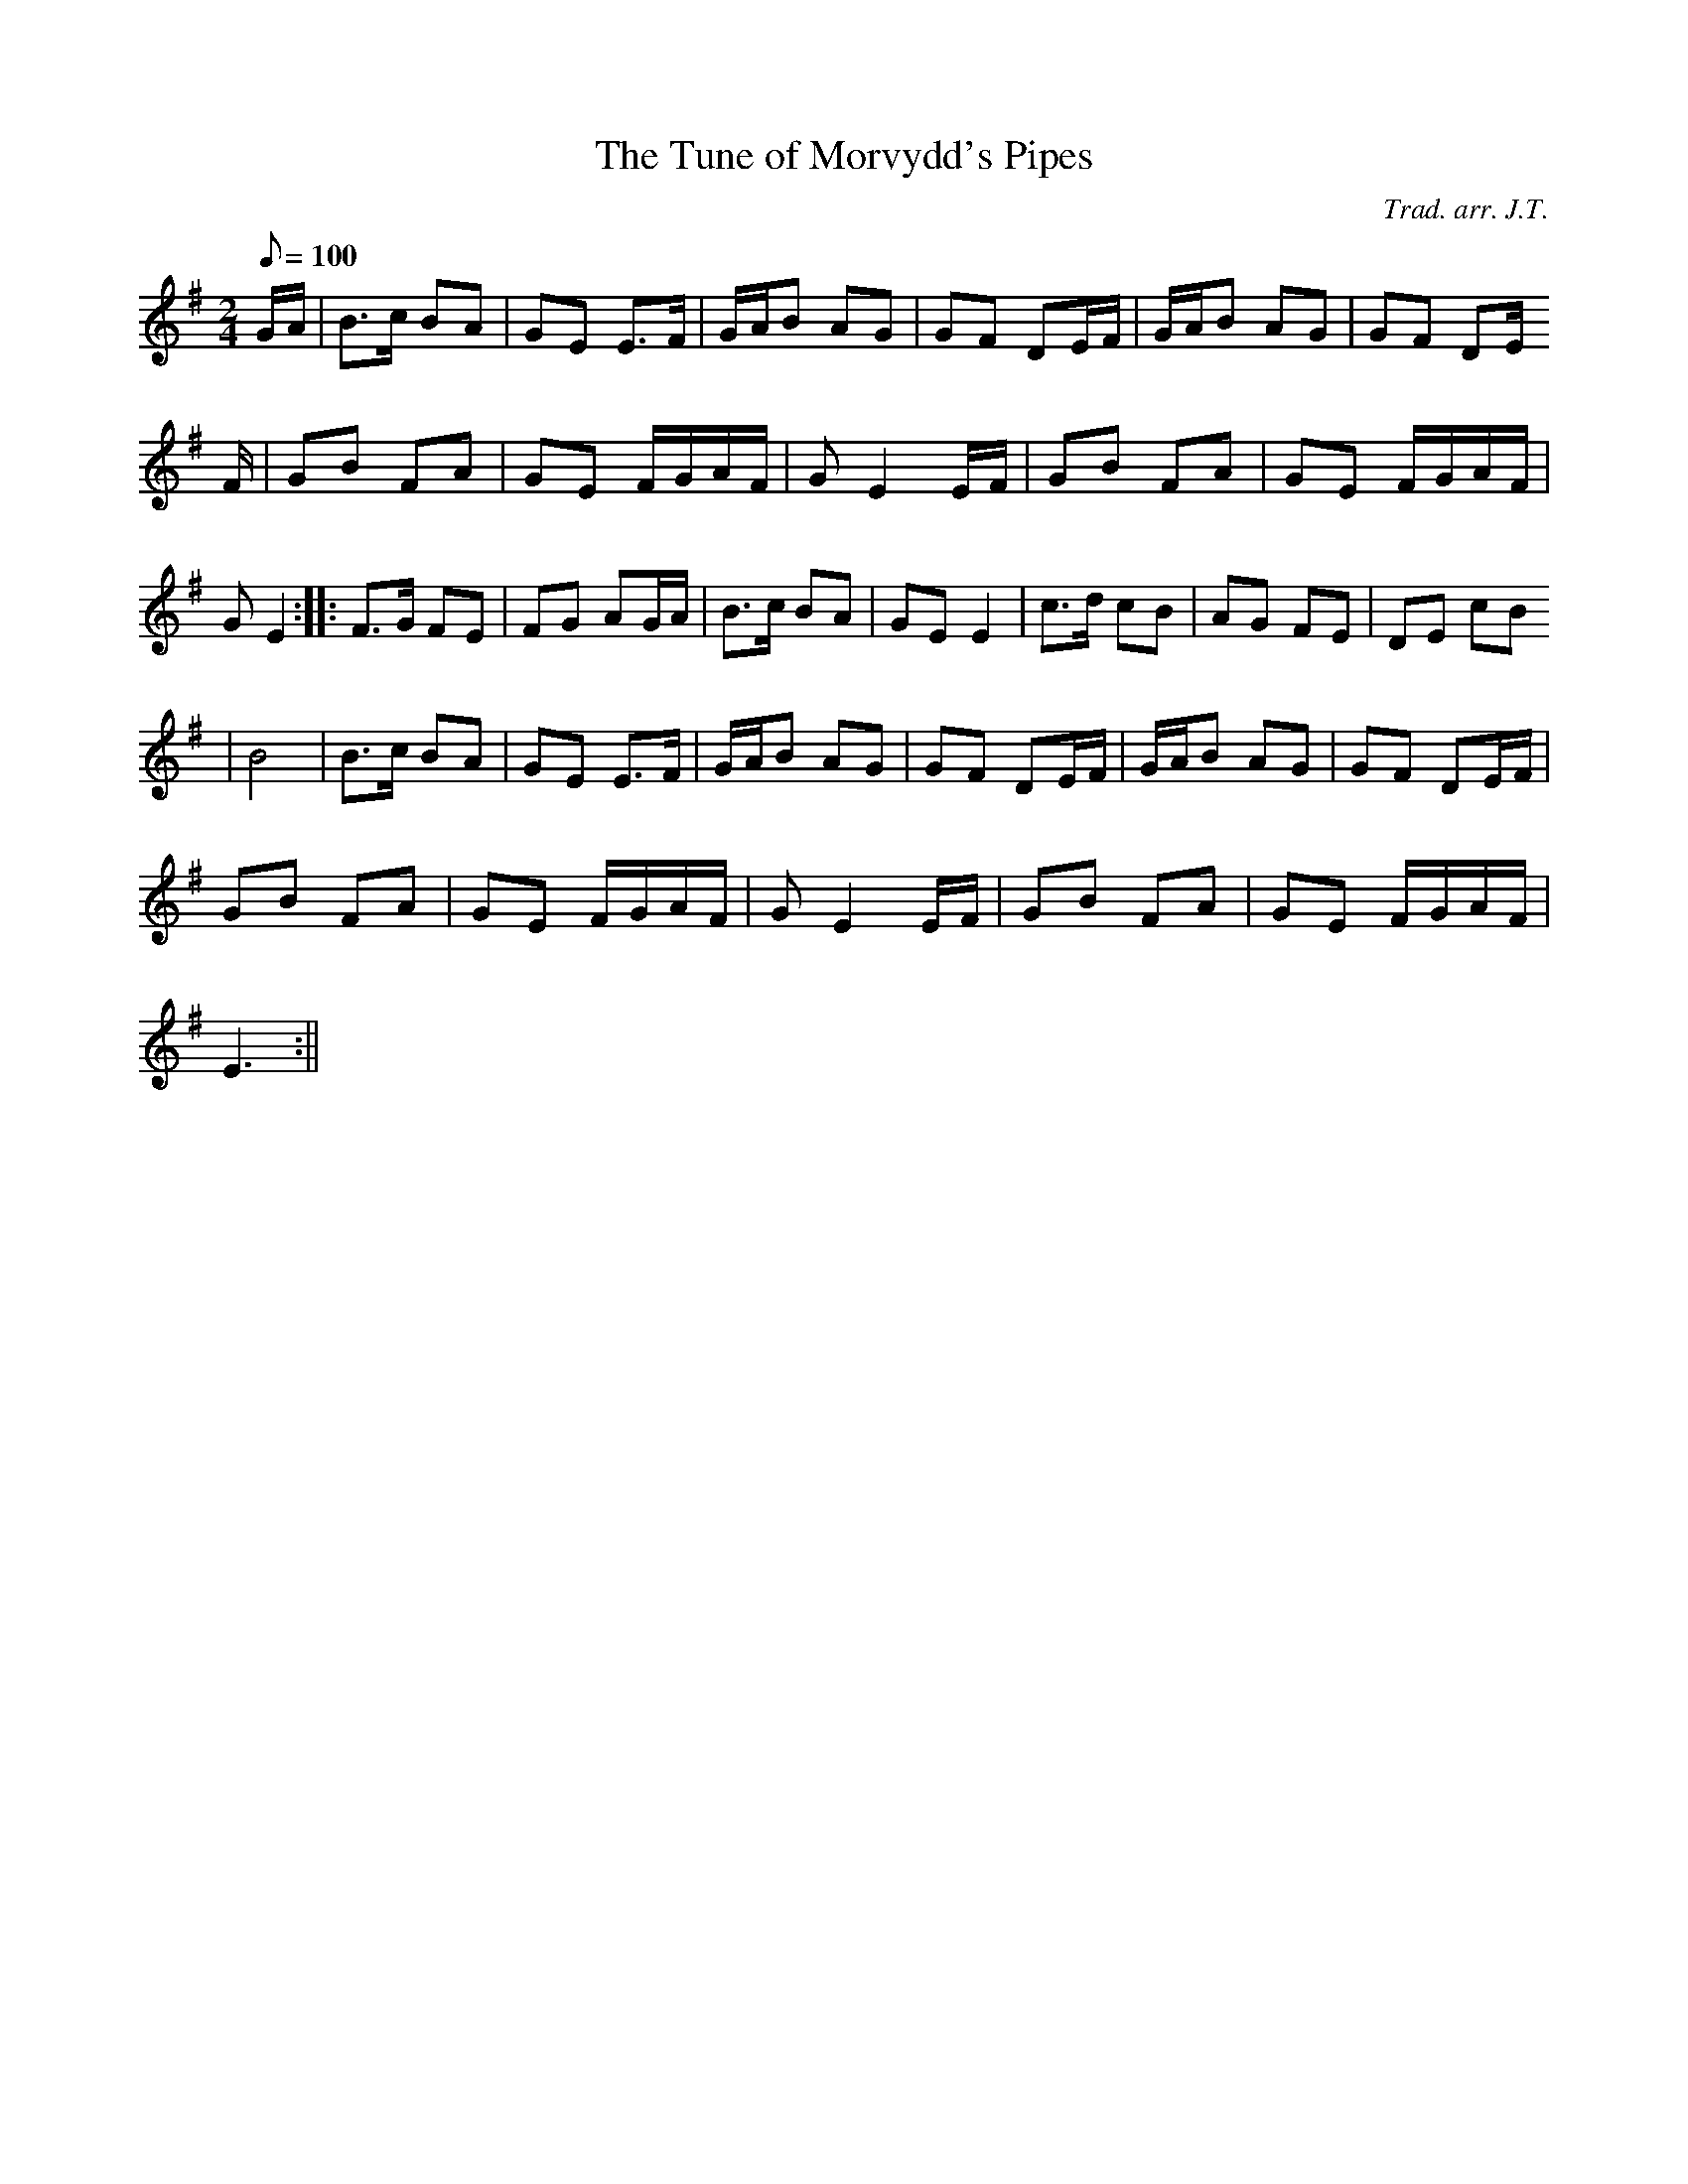 X:2
T:The Tune of Morvydd's Pipes
M:2/4
L:1/8
Q:100
C:Trad. arr. J.T.
S:Davidson's Musical Miracles 1859
R:Slow air
N:E minor arrangement
K:G
G/2A/2 | B>c BA | GE E>F | G/2A/2B AG | GF DE/2F/2 | G/2A/2B AG | GF DE/
2F/2 | GB FA | GE F/2G/2A/2F/2 | GE2 E/2F/2 | GB FA | GE F/2G/2A/2F/2 |
G E2 :||: F>G FE | FG AG/2A/2 | B>c BA | GE E2 | c>d cB | AG FE | DE cB
| B4 | B>c BA | GE E>F | G/2A/2B AG | GF DE/2F/2 | G/2A/2B AG | GF DE/2F/2|
GB FA | GE F/2G/2A/2F/2 | GE2 E/2F/2 | GB FA | GE F/2G/2A/2F/2 |
E3 :||
